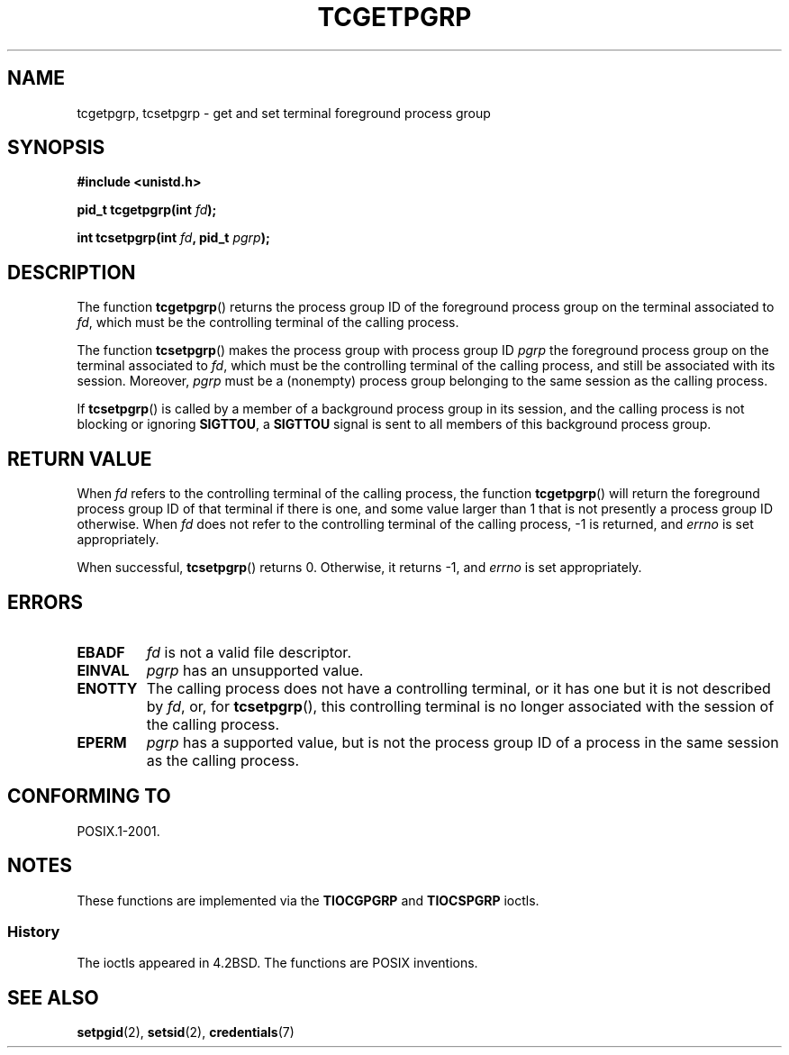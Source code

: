 .\" Copyright (C) 2002 Andries Brouwer <aeb@cwi.nl>
.\"
.\" Permission is granted to make and distribute verbatim copies of this
.\" manual provided the copyright notice and this permission notice are
.\" preserved on all copies.
.\"
.\" Permission is granted to copy and distribute modified versions of this
.\" manual under the conditions for verbatim copying, provided that the
.\" entire resulting derived work is distributed under the terms of a
.\" permission notice identical to this one.
.\"
.\" Since the Linux kernel and libraries are constantly changing, this
.\" manual page may be incorrect or out-of-date.  The author(s) assume no
.\" responsibility for errors or omissions, or for damages resulting from
.\" the use of the information contained herein.  The author(s) may not
.\" have taken the same level of care in the production of this manual,
.\" which is licensed free of charge, as they might when working
.\" professionally.
.\"
.\" Formatted or processed versions of this manual, if unaccompanied by
.\" the source, must acknowledge the copyright and authors of this work.
.\"
.TH TCGETPGRP 3 2003-01-28 "GNU" "Linux Programmer's Manual"
.SH NAME
tcgetpgrp, tcsetpgrp \- get and set terminal foreground process group
.SH SYNOPSIS
.B "#include <unistd.h>"
.sp
.BI "pid_t tcgetpgrp(int " fd );
.sp
.BI "int tcsetpgrp(int " fd ", pid_t " pgrp );
.SH DESCRIPTION
The function
.BR tcgetpgrp ()
returns the process group ID of the foreground process group on the
terminal associated to
.IR fd ,
which must be the controlling terminal of the calling process.
.\" The process itself may be a background process.
.LP
The function
.BR tcsetpgrp ()
makes the process group with process group ID \fIpgrp\fP
the foreground process group on the terminal associated to
.IR fd ,
which must be the controlling terminal of the calling process,
and still be associated with its session.
Moreover, \fIpgrp\fP must be a (nonempty) process group belonging to
the same session as the calling process.
.LP
If
.BR tcsetpgrp ()
is called by a member of a background process group in its session,
and the calling process is not blocking or ignoring
.BR SIGTTOU ,
a
.B SIGTTOU
signal is sent to all members of this background process group.
.SH "RETURN VALUE"
When
.I fd
refers to the controlling terminal of the calling process,
the function
.BR tcgetpgrp ()
will return the foreground process group ID of that terminal
if there is one, and some value larger than 1 that is not
presently a process group ID otherwise.
When
.I fd
does not refer to the controlling terminal of the calling process,
\-1 is returned, and
.I errno
is set appropriately.
.LP
When successful,
.BR tcsetpgrp ()
returns 0.
Otherwise, it returns \-1, and
.I errno
is set appropriately.
.SH ERRORS
.TP
.B EBADF
.I fd
is not a valid file descriptor.
.TP
.B EINVAL
.I pgrp
has an unsupported value.
.TP
.B ENOTTY
The calling process does not have a controlling terminal, or
it has one but it is not described by
.IR fd ,
or, for
.BR tcsetpgrp (),
this controlling terminal is no longer associated with the session
of the calling process.
.TP
.B EPERM
.I pgrp
has a supported value, but is not the process group ID of a
process in the same session as the calling process.
.SH "CONFORMING TO"
POSIX.1-2001.
.SH NOTES
These functions are implemented via the
.B TIOCGPGRP
and
.B TIOCSPGRP
ioctls.
.SS History
The ioctls appeared in 4.2BSD.
The functions are POSIX inventions.
.SH "SEE ALSO"
.BR setpgid (2),
.BR setsid (2),
.BR credentials (7)
